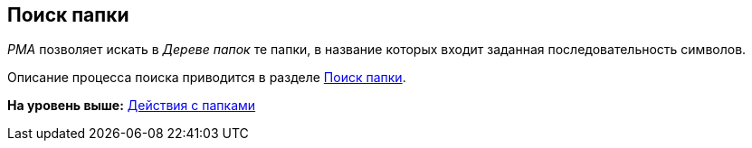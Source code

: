 [[ariaid-title1]]
== Поиск папки

[.dfn .term]_РМА_ позволяет искать в [.dfn .term]_Дереве папок_ те папки, в название которых входит заданная последовательность символов.

Описание процесса поиска приводится в разделе xref:Search_Folder_Search.adoc[Поиск папки].

*На уровень выше:* xref:../topics/Folders_Actions_with_Folders.adoc[Действия с папками]
